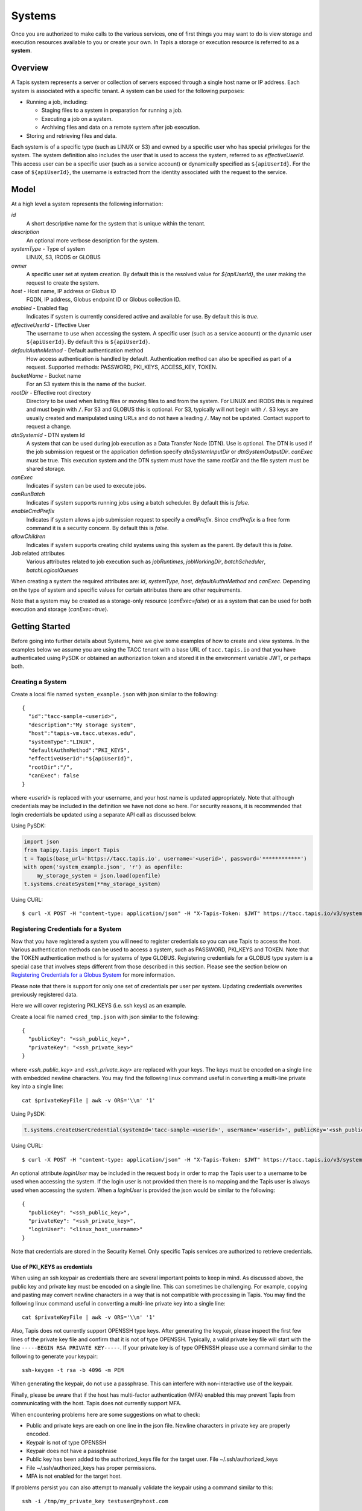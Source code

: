 .. _systems:

=======================================
Systems
=======================================

Once you are authorized to make calls to the various services, one of first things you may want to do is view
storage and execution resources available to you or create your own. In Tapis a storage or execution resource
is referred to as a **system**.

-----------------
Overview
-----------------
A Tapis system represents a server or collection of servers exposed through a single host name or IP address.
Each system is associated with a specific tenant. A system can be used for the following purposes:

* Running a job, including:

  * Staging files to a system in preparation for running a job.
  * Executing a job on a system.
  * Archiving files and data on a remote system after job execution.

* Storing and retrieving files and data.

Each system is of a specific type (such as LINUX or S3) and owned by a specific user who has special
privileges for the system. The system definition also includes the user that is used to access the system,
referred to as *effectiveUserId*. This access user can be a specific user (such as a service account) or dynamically
specified as ``${apiUserId}``. For the case of ``${apiUserId}``, the username is extracted from the identity
associated with the request to the service.

-----------------
Model
-----------------
At a high level a system represents the following information:

*id*
  A short descriptive name for the system that is unique within the tenant.
*description*
  An optional more verbose description for the system.
*systemType* - Type of system
  LINUX, S3, IRODS or GLOBUS
*owner*
  A specific user set at system creation. By default this is the resolved value for *${apiUserId}*, the user making
  the request to create the system.
*host* - Host name, IP address or Globus ID
  FQDN, IP address, Globus endpoint ID or Globus collection ID.
*enabled* - Enabled flag
  Indicates if system is currently considered active and available for use. By default this is *true*.
*effectiveUserId* - Effective User
  The username to use when accessing the system. A specific user (such as a service account) or the dynamic
  user ``${apiUserId}``.  By default this is ``${apiUserId}``.
*defaultAuthnMethod* - Default authentication method
  How access authentication is handled by default. Authentication method can also be
  specified as part of a request.
  Supported methods: PASSWORD, PKI_KEYS, ACCESS_KEY, TOKEN.
*bucketName* - Bucket name
  For an S3 system this is the name of the bucket.
*rootDir* - Effective root directory
  Directory to be used when listing files or moving files to and from the system. For LINUX and IRODS this is required
  and must begin with ``/``.
  For S3 and GLOBUS this is optional.
  For S3, typically will not begin with ``/``. S3 keys are usually created and manipulated using URLs and do not
  have a leading ``/``.
  May not be updated. Contact support to request a change.
*dtnSystemId* - DTN system Id
  A system that can be used during job execution as a Data Transfer Node (DTN). Use is optional. The DTN is used
  if the job submission request or the application defintion specify *dtnSystemInputDir* or *dtnSystemOutputDir*.
  *canExec* must be true. This execution system and the DTN system must have the same *rootDir* and the file
  system must be shared storage.
*canExec*
  Indicates if system can be used to execute jobs.
*canRunBatch*
  Indicates if system supports running jobs using a batch scheduler. By default this is *false*.
*enableCmdPrefix*
  Indicates if system allows a job submission request to specify a *cmdPrefix*. Since *cmdPrefix* is a free form
  command it is a security concern. By default this is *false*.
*allowChildren*
  Indicates if system supports creating child systems using this system as the parent. By default this is *false*.
Job related attributes
  Various attributes related to job execution such as *jobRuntimes*, *jobWorkingDir*,
  *batchScheduler*, *batchLogicalQueues*

When creating a system the required attributes are: *id*, *systemType*, *host*, *defaultAuthnMethod* and *canExec*.
Depending on the type of system and specific values for certain attributes there are other requirements.

Note that a system may be created as a storage-only resource (*canExec=false*) or as a system that can be used for both
execution and storage (*canExec=true*).

--------------------------------
Getting Started
--------------------------------

Before going into further details about Systems, here we give some examples of how to create and view systems.
In the examples below we assume you are using the TACC tenant with a base URL of ``tacc.tapis.io`` and that you have
authenticated using PySDK or obtained an authorization token and stored it in the environment variable JWT,
or perhaps both.

Creating a System
~~~~~~~~~~~~~~~~~

Create a local file named ``system_example.json`` with json similar to the following::

  {
    "id":"tacc-sample-<userid>",
    "description":"My storage system",
    "host":"tapis-vm.tacc.utexas.edu",
    "systemType":"LINUX",
    "defaultAuthnMethod":"PKI_KEYS",
    "effectiveUserId":"${apiUserId}",
    "rootDir":"/",
    "canExec": false
  }

where *<userid>* is replaced with your username, and your host name is updated appropriately. Note that although
credentials may be included in the definition we have not done so here. For security reasons, it is recommended that
login credentials be updated using a separate API call as discussed below.

Using PySDK:

.. code-block:: python

 import json
 from tapipy.tapis import Tapis
 t = Tapis(base_url='https://tacc.tapis.io', username='<userid>', password='************')
 with open('system_example.json', 'r') as openfile:
     my_storage_system = json.load(openfile)
 t.systems.createSystem(**my_storage_system)

Using CURL::

   $ curl -X POST -H "content-type: application/json" -H "X-Tapis-Token: $JWT" https://tacc.tapis.io/v3/systems -d @system_example.json

Registering Credentials for a System
~~~~~~~~~~~~~~~~~~~~~~~~~~~~~~~~~~~~

Now that you have registered a system you will need to register credentials so you can use Tapis to access the host.
Various authentication methods can be used to access a system, such as PASSWORD, PKI_KEYS and TOKEN. Note that the
TOKEN authentication method is for systems of type GLOBUS. Registering credentials for a GLOBUS type system is a special
case that involves steps different from those described in this section. Please see the section below on
`Registering Credentials for a Globus System`_ for more information.

Please note that there is support for only one set of credentials per user per system. Updating credentials overwrites
previously registered data.

Here we will cover registering PKI_KEYS (i.e. ssh keys) as an example.

Create a local file named ``cred_tmp.json`` with json similar to the following::

  {
    "publicKey": "<ssh_public_key>",
    "privateKey": "<ssh_private_key>"
  }

where *<ssh_public_key>* and *<ssh_private_key>* are replaced with your keys. The keys must be encoded on a single line
with embedded newline characters. You may find the following linux command useful in converting a multi-line private
key into a single line::

  cat $privateKeyFile | awk -v ORS='\\n' '1'

Using PySDK:

.. code-block:: python

 t.systems.createUserCredential(systemId='tacc-sample-<userid>', userName='<userid>', publicKey='<ssh_public_key>', privateKey='<ssh_private_key>'))

Using CURL::

   $ curl -X POST -H "content-type: application/json" -H "X-Tapis-Token: $JWT" https://tacc.tapis.io/v3/systems/credential/tacc-sample-<userid>/user/<userid> -d @cred_tmp.json

An optional attribute *loginUser* may be included in the request body in order to map the Tapis user to a username to
be used when accessing the system. If the login user is not provided then there is no mapping and the Tapis user is
always used when accessing the system. When a *loginUser* is provided the json would be similar to the following::

  {
    "publicKey": "<ssh_public_key>",
    "privateKey": "<ssh_private_key>",
    "loginUser": "<linux_host_username>"
  }

Note that credentials are stored in the Security Kernel.
Only specific Tapis services are authorized to retrieve credentials.

Use of PKI_KEYS as credentials
^^^^^^^^^^^^^^^^^^^^^^^^^^^^^^

When using an ssh keypair as credentials there are several important points to keep in mind. As discussed above, the
public key and private key must be encoded on a single line. This can sometimes be challenging. For example, copying
and pasting may convert newline characters in a way that is not compatible with processing in Tapis. You may find the
following linux command useful in converting a multi-line private key into a single line::

  cat $privateKeyFile | awk -v ORS='\\n' '1'

Also, Tapis does not currently support OPENSSH type keys. After generating the keypair, please inspect the first few
lines of the private key file and confirm that it is not of type OPENSSH. Typically, a valid private key file will
start with the line ``-----BEGIN RSA PRIVATE KEY-----``.
If your private key is of type OPENSSH please use a command similar to the following to generate your keypair::

  ssh-keygen -t rsa -b 4096 -m PEM

When generating the keypair, do not use a passphrase. This can interfere with non-interactive use of the keypair.

Finally, please be aware that if the host has multi-factor authentication (MFA) enabled this may prevent Tapis from
communicating with the host. Tapis does not currently support MFA.

When encountering problems here are some suggestions on what to check:

* Public and private keys are each on one line in the json file. Newline characters in private key are properly encoded.
* Keypair is not of type OPENSSH
* Keypair does not have a passphrase
* Public key has been added to the authorized_keys file for the target user. File ~/.ssh/authorized_keys
* File ~/.ssh/authorized_keys has proper permissions.
* MFA is not enabled for the target host.

If problems persist you can also attempt to manually validate the keypair using a command similar to this::

  ssh -i /tmp/my_private_key testuser@myhost.com

where /tmp/my_private_key contains the original multi-line private key. If everything is set up correctly and the
keypair is valid you should be logged into the host without being prompted for a password.

Registering Credentials for a Globus System
~~~~~~~~~~~~~~~~~~~~~~~~~~~~~~~~~~~~~~~~~~~

Registering credentials for a GLOBUS type system is a special case that involves steps different from those described in
the section above. For a GLOBUS type system, the user will need to use the TOKEN authentication method and generate
an ``accessToken`` and ``refreshToken`` using two special-purpose System service endpoints.

Please note that your Tapis site installation must have been configured by the site administrator to support
Globus. Please see `Globus_Config`_.

.. _Globus_Config: https://tapis.readthedocs.io/en/latest/deployment/deployer.html#configuring-support-for-globus

Obtain Globus Authorization Code
^^^^^^^^^^^^^^^^^^^^^^^^^^^^^^^^

The first step in generating Globus credentials is for the user to call the systems *authUrl* credential endpoint
to obtain a Globus authorization code.

Using CURL, the request would look something like this::

 $curl -H "X-Tapis-Token: $JWT" https://dev.tapis.io/v3/systems/credential/globus/authUrl

The response should look similar to the following. Note that for brevity and readability, only the result portion of the
response is shown, the response has been split into multiple lines and various IDs are not filled in::

 {
   "url": "https://auth.globus.org/v2/oauth2/authorize?client_id=<client_id>
       &redirect_uri=https%3A%2F%2Fauth.globus.org%2Fv2%2Fweb%2Fauth-code
       &scope=openid+profile+email+urn%3Aglobus%3Aauth%3Ascope%3Atransfer.api.globus.org%3Aall
       &state=_default&response_type=code&code_challenge=<challenge_id>
       &code_challenge_method=S256&access_type=offline",
   "sessionId": "<session_id>"
 }

The user should copy the url (as a single string, no line breaks) and make note of the session Id for later use.
The user then visits the provided URL and is presented with a Globus logon page that will allow them
to authenticate using one of thousands of supported identity providers, including through their existing organization
using CILogon.

The user must use the following flow to obtain an authorization code:

1. Visit the provided URL and authenticate through Globus. After authentication, user is re-directed back to a
   Globus page showing the access being requested by Tapis.
2. Fill in a label for future reference and click *Allow* to authorize Tapis to access Globus on their behalf.
3. Copy the provided authorization code in preparation for the final step. Note that the code is valid for a short time
   (as of this writing it is valid for 10 minutes).

Exchange Authorization Code for Tokens
^^^^^^^^^^^^^^^^^^^^^^^^^^^^^^^^^^^^^^

The final step is for the user to call the systems credential endpoint to exchange the authorization code and session ID
for tokens which are stored by the Systems service in a credentials record.

Using CURL, the request would look something like this::

 $curl -X POST -H "content-type: application/json" -H "X-Tapis-Token: $JWT"
        https://dev.tapis.io/v3/systems/credential/<system>/user/<user>/globus/tokens/<authCode>/<sessionId>

The response should look similar to the following::

 {
   "result": null,
   "status": "success",
   "message": "SYSAPI_CRED_UPDATED Credential updated. ...",
   "version": "1.3.1",
   "commit": "619aa7ce",
   "build": "2023-04-02T19:06:38Z",
   "metadata": null
 }

At this point the user will have registered credentials for a Tapis system that can be used as a source or destination
for Globus operations.

Viewing Systems
~~~~~~~~~~~~~~~

Retrieving details for a system
^^^^^^^^^^^^^^^^^^^^^^^^^^^^^^^

To retrieve details for a specific system, such as the one above:

.. note::
  See the section below on `Selecting`_ to find out how to control the amount of information returned.

Using PySDK:

.. code-block:: python

 t.systems.getSystem(systemId='tacc-sample-<userid>')

Using CURL::

 $ curl -H "X-Tapis-Token: $JWT" https://tacc.tapis.io/v3/systems/tacc-sample-<userid>

The response should look similar to the following::

 {
    "result": {
        "tenant": "dev",
        "id": "tacc-sample-<userid>",
        "description": "My storage system",
        "systemType": "LINUX",
        "owner": "<userid>",
        "host": "tapis-vm.tacc.utexas.edu",
        "enabled": true,
        "effectiveUserId": "<userid>",
        "defaultAuthnMethod": "PKI_KEYS",
        "authnCredential": null,
        "rootDir": "/",
        "port": 22,
        "useProxy": false,
        "proxyHost": "",
        "proxyPort": -1,
        "dtnSystemId": null,
        "canExec": false,
        "canRunBatch": false,
        "enableCmdPrefix": false,
        "allowChildren": false,
        "jobRuntimes": [],
        "jobWorkingDir": null,
        "jobEnvVariables": [],
        "jobMaxJobs": 2147483647,
        "jobMaxJobsPerUser": 2147483647,
        "batchScheduler": null,
        "batchLogicalQueues": [],
        "batchDefaultLogicalQueue": null,
        "jobCapabilities": [],
        "tags": [],
        "notes": {},
        "uuid": "f83606bf-7a1a-4ff0-9953-dd732cc07ac0",
        "deleted": false,
        "created": "2021-04-26T18:45:40.771Z",
        "updated": "2021-04-26T18:45:40.771Z"
    },
    "status": "success",
    "message": "TAPIS_FOUND System found: tacc-sample-<userid>",
    "version": "0.0.1",
    "metadata": null
 }

Note that authnCredential is *null*. Only specific Tapis services are authorized to retrieve credentials.

Retrieving details for all systems
^^^^^^^^^^^^^^^^^^^^^^^^^^^^^^^^^^

To see the list of systems that you own:

Using PySDK:

.. code-block:: python

 t.systems.getSystems()

Using CURL::

 $ curl -H "X-Tapis-Token: $JWT" https://tacc.tapis.io/v3/systems?select=allAttributes

The response should contain a list of items similar to the single listing shown above.

.. note::
  See the sections below on `Searching`_, `Selecting`_, `Sorting`_ and `Limiting`_ to find out how to control the
  amount of information returned.

Child Systems
~~~~~~~~~~~~~~~~~~~~~~

Creating Child Systems
^^^^^^^^^^^^^^^^^^^^^^

A system that has *allowChildren* set to *true* allows for creation of child systems based on it.
This ability provides a way to easily clone and manage systems based on existing systems.
Child systems allow a user to set only a few fields, and use all other values from an existing parent system.
This can reduce the difficulty in managing systems. It allows for all child systems to be updated when the
parent is updated.

To create a child system, first ensure that the system intended to serve as the parent as *allowChildren* set to *true*.
Next, create a local file (for example child_system_example.json) similar to the following::

 {
    "id": "my-child-<userid>",
    "effectiveUserId": "${apiUserId}",
    "rootDir": "/home/<userid>"
 }

Where *<userid>* is replaced with your username. Also ensure that the root directory path is correct. Now use the
create child system REST endpoint to create the child system. Let's assume that the new child system will be a
child of a parent system called *parent-system*.

Using PySDK::

 import json
 from tapipy.tapis import Tapis
 t = Tapis(base_url='https://tacc.tapis.io', username='<userid>', password='************')
 with open('child_system_example.json', 'r') as openfile:
     child_system = json.load(openfile)
 t.systems.createChildSystem(parentId="parent-system", **child_system)

Using CURL::

 $ curl -X POST -H "content-type: application/json" -H "X-Tapis-Token: $JWT" https://tacc.tapis.io/v3/systems/parent-system/createChildSystem -d @child_system_example.json


These fields are maintained
independently for child systems:

+---------------------+----------------+----------------------+--------------------------------------------------------------------------------------+
| Attribute           | Type           | Example              | Notes                                                                                |
+=====================+================+======================+======================================================================================+
| id                  | String         | ds1.storage.default  | - Identifier for the system. URI safe, see RFC 3986.                                 |
|                     |                |                      | - *tenant* + *id* must be unique.                                                    |
|                     |                |                      | - Allowed characters: Alphanumeric [0-9a-zA-Z] and special characters [-._~].        |
+---------------------+----------------+----------------------+--------------------------------------------------------------------------------------+
| owner               | String         | jdoe                 | - username of *owner*.                                                               |
|                     |                |                      | - Variable references: *${apiUserId}*. Resolved at create time.                      |
|                     |                |                      | - By default this is the resolved value for *${apiUserId}*.                          |
+---------------------+----------------+----------------------+--------------------------------------------------------------------------------------+
| enabled             | boolean        | FALSE                | - Indicates if system currently enabled for use.                                     |
|                     |                |                      | - May be updated using the enable/disable endpoints.                                 |
|                     |                |                      | - By default this is *true*.                                                         |
+---------------------+----------------+----------------------+--------------------------------------------------------------------------------------+
| effectiveUserId     | String         | tg869834             | - User to use when accessing the system.                                             |
|                     |                |                      | - May be a static string or a variable reference.                                    |
|                     |                |                      | - Variable references: *${apiUserId}*, *${owner}*                                    |
|                     |                |                      | - On output variable reference will be resolved.                                     |
+---------------------+----------------+----------------------+--------------------------------------------------------------------------------------+
| rootDir             | String         | /home/${apiUserId}   | - Required if *systemType* is LINUX or IRODS.                                        |
|                     |                |                      | - For LINUX or IRODS must begin with ``/``.                                          |
|                     |                |                      | - Optional for S3 and GLOBUS. For S3 will typically not begin with ``/``.            |
|                     |                |                      | - Variable references are resolved at create time.                                   |
|                     |                |                      | - Serves as effective root directory when listing or moving files.                   |
|                     |                |                      | - May not be updated. Contact support to request a change.                           |
|                     |                |                      | - Variable references: *${apiUserId}*, *${owner}*, *${tenant}*                       |
+---------------------+----------------+----------------------+--------------------------------------------------------------------------------------+
| deleted             | boolean        | FALSE                | - Indicates if system has been deleted.                                              |
|                     |                |                      | - May be updated using the delete/undelete endpoints.                                |
+---------------------+----------------+----------------------+--------------------------------------------------------------------------------------+
| created             | Timestamp      | 2020-06-19T15:10:43Z | - When the system was created. Maintained by service.                                |
+---------------------+----------------+----------------------+--------------------------------------------------------------------------------------+
| updated             | Timestamp      | 2020-07-04T23:21:22Z | - When the system was last updated. Maintained by service.                           |
+---------------------+----------------+----------------------+--------------------------------------------------------------------------------------+

During the creation of a child system, any of these fields may be specified except for created, updated and deleted.
All other fields are taken from the parent system.


Updating a Child System
^^^^^^^^^^^^^^^^^^^^^^^

Updates are done just like any other system, however, only the following fields may be updated for a child system.

+---------------------+----------------+----------------------+--------------------------------------------------------------------------------------+
| Attribute           | Type           | Example              | Notes                                                                                |
+=====================+================+======================+======================================================================================+
| effectiveUserId     | String         | tg869834             | - User to use when accessing the system.                                             |
|                     |                |                      | - May be a static string or a variable reference.                                    |
|                     |                |                      | - Variable references: *${apiUserId}*, *${owner}*                                    |
|                     |                |                      | - On output variable reference will be resolved.                                     |
+---------------------+----------------+----------------------+--------------------------------------------------------------------------------------+

Some other fields can be updated through special endpoints. For example deleted and enabled are updated through the endpoints for
deleting, undeleting, enabling and disabling.

Child System Operations
^^^^^^^^^^^^^^^^^^^^^^^
Most operations other than update are the same for child systems as they are for parent systems. For more information
see the appropriate section of the document for the operation.

* Delete   - see `Deletion`_
* Undelete - see `Deletion`_
* Enable   - see "enabled" in `System Attributes Table`_
* Disable  - see "enabled" in `System Attributes Table`_

Unlinking a Child System from it's Parent System
^^^^^^^^^^^^^^^^^^^^^^^^^^^^^^^^^^^^^^^^^^^^^^^^

A child system may be unlinked from it's parent. This is a permanent operation, and cannot be undone. This will make the child a standalone
system with all of it's current settings. When the unlink happens any fields that had previously been linked to the parent will be copied to
the child, and it will be as if the child was created as in independent system with those values.

If the owner of the child system wants to unlink the child from it's parent, the owner may use the *unlinkFromParent* endpoint.

Using PySDK::

 import json
 from tapipy.tapis import Tapis
 t = Tapis(base_url='https://tacc.tapis.io', username='<userid>', password='************')
 t.systems.unlinkFromParent(childSystemId="<child-system-id>")

Using CURL::

 $ curl -X POST -H "content-type: application/json" -H "X-Tapis-Token: $JWT" https://tacc.tapis.io/v3/systems/<child-system-id>/unlinkFromParent

Replace *<child-system-id>* with the id of the child system.

The owner of a parent system can also decide to unlink child systems from the parent. In that case the parent system owner would use
the *unlinkChildren* endpoint. The child systems to unlink may be specified in the request body. First create a json file (for example children_to_unlink.json)::

 {
    "childSystemIds":
    [
      "<child-system-1-id>",
      "<child-system-2-id>"
      ...
    ]
 }

Using PySDK::

  import json
  from tapipy.tapis import Tapis
  t = Tapis(base_url='https://tacc.tapis.io', username='<userid>', password='************')
  with open('children_to_unlink.json', 'r') as openfile:
      children_to_unlink = json.load(openfile)
  t.systems.unlinkChildren(parentSystemId="<parent-system-id>", **children_to_unlink)

Using CURL::

 $curl -X POST -H "content-type: application/json" -H "X-Tapis-Token: $JWT" https://tacc.tapis.io/v3/systems/<parent-system-id>/unlinkChildren -d @./children_to_unlink.json

Or all child systems using *all=True* (no json file required)

Using PySDK::

 import json
 from tapipy.tapis import Tapis
 t = Tapis(base_url='https://tacc.tapis.io', username='<userid>', password='************')
 t.systems.unlinkChildren(parentSystemId="<parent-system-id>", all=True)

Using CURL::

 $ curl -X POST -H "content-type: application/json" -H "X-Tapis-Token: $JWT" "https://tacc.tapis.io/v3/systems/<parent-system-id>/unlinkChildren?all=true"

-----------------------------------
Minimal Definition and Restrictions
-----------------------------------
When creating a system the required attributes are: *id*, *systemType*, *host*, *defaultAuthnMethod* and *canExec*.
Depending on the type of system and specific values for certain attributes there are other requirements.
The restrictions are:

* If *systemType* is S3 then *bucketName* is required and *canExec* must be false.
* If *systemType* is LINUX or IRODS then *rootDir* is required and must begin with ``/``.
* If *effectiveUserId* is ``${apiUserId}`` (i.e. it is not static) then *authnCredential* may not be specified.
* If *canExec* is true then *jobWorkingDir* is required and *jobRuntimes* must have at least one entry.
* If *canRunBatch* is true then *batchScheduler* must be specified.
* If *canRunBatch* is true then *batchLogicalQueues* must have at least one item.

  * If *batchLogicalQueues* has more than one item then *batchLogicalDefaultQueue* must be specified.
  * If *batchLogicalQueues* has exactly one item then *batchLogicalDefaultQueue* is set to that item.

-----------------
Permissions
-----------------
The permissions model allows for fine grained access control of Tapis systems.

At system creation time the owner is given full access to the system.
Permissions for other users may be granted and revoked through the systems API. Please
note that grants and revokes through this service only impact the default role for the
user. A user may still have access through permissions in another role. So even after
revoking permissions through this service, when permissions are retrieved the access may
still be listed. This indicates access has been granted via another role.

Permissions are specified as either ``*`` for all permissions or some combination of the
following specific permissions: ``("READ","MODIFY","EXECUTE")``. Specifying permissions in all
lower case is also allowed. Having ``MODIFY`` implies ``READ``.

-----------------
Sharing
-----------------
In addition to fine grained permissions support, Tapis also supports a higher level approach to granting access.
This approach is known simply as *sharing*. The sharing API allows you to share a system with a set of users
as well as share publicly with all users in a tenant. Sharing provides ``READ+EXECUTE`` access.
When the system has a dynamic *effectiveUserId*, sharing also allows for MODIFY access to all paths for calls
made through the Files service.
Note that Tapis permissions and sharing are independent of native permissions enforced by the underlying system host.

The most common use case for sharing a system is to publicly share the system with all users in the tenant.
This would allow any user to use the system for execution or storage when running an application.

For more information on sharing please see :doc:`sharing`

--------------------------
Authentication Credentials
--------------------------
At system creation time the authentication credentials may be specified if the effective
access user *effectiveUserId* is a specific user (such as a service account) and not
a dynamic user (i.e. not equal to ``${apiUserId}``).

If the effective access user is dynamic (i.e. equal to ``${apiUserId}``) then authentication credentials for any
user allowed to access the system must be registered in separate API calls. In this case the payload provided may
contain the optional attribute *loginUser* which will be used to map the Tapis user to a username to be used when
accessing the system. If the login user is not provided then there is no mapping and the Tapis user is always used
when accessing the system.

Note that the Systems service does not store credentials. Credentials are persisted by the Security Kernel service
and only specific Tapis services are authorized to retrieve credentials.

Also, note that there is support for only one set of credentials per user per system. Updating credentials
overwrites previously registered data.

By default any credentials provided for LINUX and S3 type systems are verified. The query parameter
*skipCredentialCheck=true* may be used to bypass the initial verification of credentials.

--------------------------
Runtime
--------------------------
Runtime environment supported by the system that may be used to run applications, such as docker, singularity or ZIP.
Consists of the runtime type and version.

--------------------------
Logical Batch Queue
--------------------------
A queue that maps to a single HPC queue. Logical batch queues provide a uniform front end abstraction for an HPC queue.
They also provide more features and flexibility than is typically provided by an HPC scheduler. Multiple logical queues
may be defined for each HPC queue. If an HPC queue does not have a corresponding logical queue defined then a user will
not be able use the Tapis system to directly submit a job via Tapis to that HPC queue.

..
    -----------------
    Capabilities
    -----------------
    In addition to the system capabilities reflected in the basic attributes each system
    definition may contain a list of additional capabilities supported by that system.
    An Application or Job definition may then specify required capabilities. These are
    used for determining eligible systems for running an application or job.

-----------------
Deletion
-----------------
A system may be deleted and undeleted. Deletion means the system is marked as deleted and
is no longer available for use. By default deleted systems will not be included in searches and operations on
deleted systems will not be allowed. When listing systems the query parameter *showDeleted* may be used in order
to include deleted systems in the results.

------------------------
System Attributes Table
------------------------

+---------------------+----------------+----------------------+--------------------------------------------------------------------------------------+
| Attribute           | Type           | Example              | Notes                                                                                |
+=====================+================+======================+======================================================================================+
| tenant              | String         | designsafe           | - Name of the tenant for which the system is defined.                                |
|                     |                |                      | - *tenant* + *id* must be unique.                                                    |
|                     |                |                      | - Determined by the service at system creation time.                                 |
+---------------------+----------------+----------------------+--------------------------------------------------------------------------------------+
| id                  | String         | ds1.storage.default  | - Identifier for the system. URI safe, see RFC 3986.                                 |
|                     |                |                      | - *tenant* + *id* must be unique.                                                    |
|                     |                |                      | - Allowed characters: Alphanumeric [0-9a-zA-Z] and special characters [-._~].        |
+---------------------+----------------+----------------------+--------------------------------------------------------------------------------------+
| description         | String         | Default storage      | - Description                                                                        |
+---------------------+----------------+----------------------+--------------------------------------------------------------------------------------+
| systemType          | enum           | LINUX                | - Type of system.                                                                    |
|                     |                |                      | - Types: LINUX, S3, IRODS, GLOBUS                                                    |
|                     |                |                      |                                                                                      |
+---------------------+----------------+----------------------+--------------------------------------------------------------------------------------+
| owner               | String         | jdoe                 | - username of *owner*.                                                               |
|                     |                |                      | - Variable references: *${apiUserId}*. Resolved at create time.                      |
|                     |                |                      | - By default this is the resolved value for *${apiUserId}*.                          |
+---------------------+----------------+----------------------+--------------------------------------------------------------------------------------+
| host                | String         | data.tacc.utexas.edu | - Host name, ip address, Globus endpoint ID or Globus collection ID.                 |
+---------------------+----------------+----------------------+--------------------------------------------------------------------------------------+
| enabled             | boolean        | FALSE                | - Indicates if system currently enabled for use.                                     |
|                     |                |                      | - May be updated using the enable/disable endpoints.                                 |
|                     |                |                      | - By default this is *true*.                                                         |
+---------------------+----------------+----------------------+--------------------------------------------------------------------------------------+
| effectiveUserId     | String         | tg869834             | - User to use when accessing the system.                                             |
|                     |                |                      | - May be a static string or a variable reference.                                    |
|                     |                |                      | - Variable references: *${apiUserId}*, *${owner}*                                    |
|                     |                |                      | - On output variable reference will be resolved.                                     |
+---------------------+----------------+----------------------+--------------------------------------------------------------------------------------+
| defaultAuthnMethod  | enum           | PKI_KEYS             | - How access authentication is handled by default.                                   |
|                     |                |                      | - Can be overridden as part of a request to get a system or credential.              |
|                     |                |                      | - Methods: PASSWORD, PKI_KEYS, ACCESS_KEY, TOKEN                                     |
|                     |                |                      | - See table *Credential Attributes* below for more information.                      |
+---------------------+----------------+----------------------+--------------------------------------------------------------------------------------+
| authnCredential     | Credential     |                      | - On input credentials to be stored in Security Kernel.                              |
|                     |                |                      | - *effectiveUserId* must be static, either a string constant or ${owner}.            |
|                     |                |                      | - May not be specified if *effectiveUserId* is dynamic, i.e. *${apiUserId}*.         |
|                     |                |                      | - On output contains credential for *effectiveUserId* and requested *authnMethod*.   |
|                     |                |                      | - Returned credential contains relevant information based on *authnMethod*.          |
|                     |                |                      | - Credentials may be updated using the systems credentials endpoint.                 |
|                     |                |                      | - By default for LINUX the credentials are verified during create or update.         |
|                     |                |                      | - Use query parameter skipCredentialCheck=true to bypass initial verification.       |
|                     |                |                      | - See table *Credential Attributes* below for more information.                      |
+---------------------+----------------+----------------------+--------------------------------------------------------------------------------------+
| bucketName          | String         | tapis-ds1-jdoe       | - Name of bucket for an S3 system.                                                   |
|                     |                |                      | - Required if *systemType* is S3.                                                    |
|                     |                |                      | - Variable references: *${apiUserId}*, *${owner}*, *${tenant}*                       |
+---------------------+----------------+----------------------+--------------------------------------------------------------------------------------+
| rootDir             | String         | /home/${apiUserId}   | - Required if *systemType* is LINUX or IRODS.                                        |
|                     |                |                      | - For LINUX or IRODS must begin with ``/``.                                          |
|                     |                |                      | - Optional for S3 and GLOBUS. For S3 will typically not begin with ``/``.            |
|                     |                |                      | - Variable references are resolved at create time.                                   |
|                     |                |                      | - Serves as effective root directory when listing or moving files.                   |
|                     |                |                      | - May not be updated. Contact support to request a change.                           |
|                     |                |                      | - Variable references: *${apiUserId}*, *${owner}*, *${tenant}*                       |
+---------------------+----------------+----------------------+--------------------------------------------------------------------------------------+
| port                | int            | 22                   | - Port number used to access the system                                              |
+---------------------+----------------+----------------------+--------------------------------------------------------------------------------------+
| useProxy            | boolean        | TRUE                 | - Indicates if system should be accessed through a proxy.                            |
+---------------------+----------------+----------------------+--------------------------------------------------------------------------------------+
| proxyHost           | String         |                      | - Name of proxy host.                                                                |
+---------------------+----------------+----------------------+--------------------------------------------------------------------------------------+
| proxyPort           | int            |                      | - Port number for *proxyHost*                                                        |
+---------------------+----------------+----------------------+--------------------------------------------------------------------------------------+
| dtnSystemId         | String         | default.corral.dtn   | - A system that can be used as a Data Transfer Node (DTN). Use is optional.          |
|                     |                |                      | - This system and *dtnSystemId* must have the same *rootDir* and shared storage.     |
|                     |                |                      | - Used if job submission or application specifiy a DTN input or output directory.    |
+---------------------+----------------+----------------------+--------------------------------------------------------------------------------------+
| canExec             | boolean        |                      | - Indicates if system will be used to execute jobs.                                  |
+---------------------+----------------+----------------------+--------------------------------------------------------------------------------------+
| canRunBatch         | boolean        |                      | - Indicates if system supports running jobs using a batch scheduler.                 |
|                     |                |                      | - By default this is *false*.                                                        |
+---------------------+----------------+----------------------+--------------------------------------------------------------------------------------+
| enableCmdPrefix     | boolean        |                      | - Indicates if system allows a job submission request to specify a cmdPrefix.        |
|                     |                |                      | - By default this is *false*.                                                        |
+---------------------+----------------+----------------------+--------------------------------------------------------------------------------------+
| allowChildren       | boolean        |                      | - Indicates if system supports creating child systems using this system as parent.   |
|                     |                |                      | - By default this is *false*.                                                        |
+---------------------+----------------+----------------------+--------------------------------------------------------------------------------------+
| jobRuntimes         | [Runtime]      |                      | - List of runtime environments supported by the system.                              |
|                     |                |                      | - At least one entry required if *canExec* is true.                                  |
|                     |                |                      | - Each Runtime specifies the Runtime type and version                                |
|                     |                |                      | - Runtime type is required and must be one of: DOCKER, SINGULARITY, ZIP.             |
|                     |                |                      | - Runtime version is optional.                                                       |
+---------------------+----------------+----------------------+--------------------------------------------------------------------------------------+
| jobWorkingDir       | String         | HOST_EVAL($SCRATCH)  | - Parent directory from which a job is run.                                          |
|                     |                |                      | - Relative to the effective root directory *rootDir*.                                |
|                     |                |                      | - Required if *canExec* is true.                                                     |
|                     |                |                      | - Variable references: *${apiUserId}*, *${owner}*, *${tenant}*                       |
+---------------------+----------------+----------------------+--------------------------------------------------------------------------------------+
| jobEnvVariables     | [KeyValuePair] |                      | - Environment variables added to the shell environment in which the job is running.  |
|                     |                |                      | - Added to environment variables specified in job and application definitions.       |
|                     |                |                      | - Each entry has *key* (required) and *value* (optional) as well as other attributes.|
|                     |                |                      | - See table *KeyValuePair Attributes* below for more information.                    |
+---------------------+----------------+----------------------+--------------------------------------------------------------------------------------+
| jobMaxJobs          | int            |                      | - Max total number of jobs .                                                         |
|                     |                |                      | - Set to -1 for unlimited.                                                           |
+---------------------+----------------+----------------------+--------------------------------------------------------------------------------------+
| jobMaxJobsPerUser   | int            |                      | - Max total number of jobs associated with a specific user.                          |
|                     |                |                      | - Set to -1 for unlimited.                                                           |
+---------------------+----------------+----------------------+--------------------------------------------------------------------------------------+
| batchScheduler      | String         | SLURM                | - Type of scheduler used when running batch jobs.                                    |
|                     |                |                      | - Schedulers: SLURM                                                                  |
+---------------------+----------------+----------------------+--------------------------------------------------------------------------------------+
| batchLogicalQueues  | [LogicalQueue] |                      | - List of logical queues available on the system.                                    |
|                     |                |                      | - Each logical queue maps to a single HPC queue.                                     |
|                     |                |                      | - Multiple logical queues may be defined for each HPC queue.                         |
|                     |                |                      | - See table *LogicalQueue Attributes* below for more information.                    |
+---------------------+----------------+----------------------+--------------------------------------------------------------------------------------+
|batchDefaultLogical  | LogicalQueue   |                      | - Default logical batch queue for the system.                                        |
|Queue                |                |                      |                                                                                      |
+---------------------+----------------+----------------------+--------------------------------------------------------------------------------------+
| tags                | [String]       |                      | - List of tags as simple strings.                                                    |
+---------------------+----------------+----------------------+--------------------------------------------------------------------------------------+
| notes               | String         | "{}"                 | - Simple metadata in the form of a Json object.                                      |
|                     |                |                      | - Not used by Tapis.                                                                 |
+---------------------+----------------+----------------------+--------------------------------------------------------------------------------------+
| uuid                | UUID           |                      | - Auto-generated by service.                                                         |
+---------------------+----------------+----------------------+--------------------------------------------------------------------------------------+
| deleted             | boolean        | FALSE                | - Indicates if system has been deleted.                                              |
|                     |                |                      | - May be updated using the delete/undelete endpoints.                                |
+---------------------+----------------+----------------------+--------------------------------------------------------------------------------------+
| created             | Timestamp      | 2020-06-19T15:10:43Z | - When the system was created. Maintained by service.                                |
+---------------------+----------------+----------------------+--------------------------------------------------------------------------------------+
| updated             | Timestamp      | 2020-07-04T23:21:22Z | - When the system was last updated. Maintained by service.                           |
+---------------------+----------------+----------------------+--------------------------------------------------------------------------------------+

..
    | jobCapabilities     | [Capability]   |                      | - List of additional job related capabilities supported by the system.               |
    +---------------------+----------------+----------------------+--------------------------------------------------------------------------------------+

---------------------------
Credential Attributes Table
---------------------------

+---------------------+----------------+----------------------+--------------------------------------------------------------------------------------+
| Attribute           | Type           | Example              | Notes                                                                                |
+=====================+================+======================+======================================================================================+
| user                | String         | jsmith               | - Username associated with the credential.                                           |
+---------------------+----------------+----------------------+--------------------------------------------------------------------------------------+
| authnMethod         | String         | PKI_KEYS             | - Indicates the authentication method associated with a retrieved credential.        |
|                     |                |                      | - When a credential is retrieved it is for a specific authentication method.         |
|                     |                |                      | - Methods: PASSWORD, PKI_KEYS, ACCESS_KEY, TOKEN                                     |
+---------------------+----------------+----------------------+--------------------------------------------------------------------------------------+
| loginUser           | String         |                      | - Optional native username valid on the system.                                      |
|                     |                |                      | - May be used to map a Tapis user to a native login user.                            |
+---------------------+----------------+----------------------+--------------------------------------------------------------------------------------+
| password            | String         |                      | - Password for when authnMethod is PASSWORD. For LINUX and IRODS systems.            |
+---------------------+----------------+----------------------+--------------------------------------------------------------------------------------+
| privateKey          | String         |                      | - Private key for when authnMethod is PKI_KEYS. For LINUX systems.                   |
+---------------------+----------------+----------------------+--------------------------------------------------------------------------------------+
| publicKey           | String         |                      | - Public key for when authnMethod is PKI_KEYS.  For LINUX systems.                   |
+---------------------+----------------+----------------------+--------------------------------------------------------------------------------------+
| accessKey           | String         |                      | - Access key for when authnMethod is ACCESS_KEY. For S3 systems.                     |
+---------------------+----------------+----------------------+--------------------------------------------------------------------------------------+
| accessSecret        | String         |                      | - Access secret for when authnMethod is ACCESS_KEY. For S3 systems.                  |
+---------------------+----------------+----------------------+--------------------------------------------------------------------------------------+
| accessToken         | String         |                      | - Access token for when authnMethod is TOKEN. For GLOBUS systems.                    |
+---------------------+----------------+----------------------+--------------------------------------------------------------------------------------+
| refreshToken        | String         |                      | - Refresh token for when authnMethod is TOKEN. For GLOBUS systems.                   |
+---------------------+----------------+----------------------+--------------------------------------------------------------------------------------+

-----------------------------
KeyValuePair Attributes Table
-----------------------------

+---------------------+--------+----------------------+--------------------------------------------------------------------------------------+
| Attribute           | Type   | Example              | Notes                                                                                |
+=====================+========+======================+======================================================================================+
| key                 | String |   "INPUT_FILE"       | - Environment variable name. Required.                                               |
+---------------------+--------+----------------------+--------------------------------------------------------------------------------------+
| value               | String |   "/tmp/file.input"  | - Environment variable value                                                         |
+---------------------+--------+----------------------+--------------------------------------------------------------------------------------+
| description         | String |                      | - Description                                                                        |
+---------------------+--------+----------------------+--------------------------------------------------------------------------------------+
| inputMode           | enum   |   REQUIRED           | - Indicates how argument is to be treated when processing individual job requests.   |
|                     |        |                      | - Modes: REQUIRED, FIXED, INCLUDE_ON_DEMAND, INCLUDE_BY_DEFAULT                      |
|                     |        |                      | - Default is INCLUDE_BY_DEFAULT.                                                     |
|                     |        |                      | - REQUIRED: Must be provided in a job request or application definition.             |
|                     |        |                      | - FIXED: Not overridable in application or job request.                              |
|                     |        |                      | - INCLUDE_ON_DEMAND: Included if referenced in a job request.                        |
|                     |        |                      | - INCLUDE_BY_DEFAULT: Included unless *include=false* in a job request.              |
+---------------------+--------+----------------------+--------------------------------------------------------------------------------------+
| notes               | String |  "{}"                | - Simple metadata in the form of a Json object.                                      |
|                     |        |                      | - Not used by Tapis.                                                                 |
+---------------------+--------+----------------------+--------------------------------------------------------------------------------------+

-----------------------------
LogicalQueue Attributes Table
-----------------------------

+---------------------+----------------+----------------------+--------------------------------------------------------------------------------------+
| Attribute           | Type           | Example              | Notes                                                                                |
+=====================+================+======================+======================================================================================+
| name                | String         |   tapisNormal        | - Name for logical queue. Typically will match or be a variant of HPC queue name.    |
+---------------------+----------------+----------------------+--------------------------------------------------------------------------------------+
| hpcQueueName        | String         |   normal             | - Name of the HPC queue for which this logical queue is a front end.                 |
+---------------------+----------------+----------------------+--------------------------------------------------------------------------------------+
| maxJobs             | int            |                      | - Maximum total number of jobs that can be queued or running in this queue.          |
+---------------------+----------------+----------------------+--------------------------------------------------------------------------------------+
| maxJobsPerUser      | int            |                      | - Maximum number of jobs associated with a specific user that can be queued.         |
+---------------------+----------------+----------------------+--------------------------------------------------------------------------------------+
| minNodeCount        | int            |                      | - Minimum number of nodes that can be requested when submitting a job to the queue.  |
+---------------------+----------------+----------------------+--------------------------------------------------------------------------------------+
| maxNodeCount        | int            |                      | - Maximum number of nodes that can be requested when submitting a job to the queue.  |
+---------------------+----------------+----------------------+--------------------------------------------------------------------------------------+
| minCoresPerNode     | int            |                      | - Minimum number of cores per node that can be requested when submitting a job.      |
|                     |                |                      | - Default is 1                                                                       |
+---------------------+----------------+----------------------+--------------------------------------------------------------------------------------+
| maxCoresPerNode     | int            |                      | - Maximum number of cores per node that can be requested when submitting a job.      |
+---------------------+----------------+----------------------+--------------------------------------------------------------------------------------+
| minMemoryMB         | int            |                      | - Minimum memory in megabytes that can be requested when submitting a job.           |
|                     |                |                      | - Default is 0                                                                       |
+---------------------+----------------+----------------------+--------------------------------------------------------------------------------------+
| maxMemoryMB         | int            |                      | - Maximum memory in megabytes that can be requested when submitting a job.           |
|                     |                |                      | - Default is unlimited                                                               |
+---------------------+----------------+----------------------+--------------------------------------------------------------------------------------+
| minMinutes          | int            |                      | - Minimum run time in minutes that can be requested when submitting a job.           |
|                     |                |                      | - Default is 0                                                                       |
+---------------------+----------------+----------------------+--------------------------------------------------------------------------------------+
| maxMinutes          | int            |                      | - Maximum run time in minutes that can be requested when submitting a job.           |
|                     |                |                      | - Default is unlimited                                                               |
+---------------------+----------------+----------------------+--------------------------------------------------------------------------------------+

..
    ---------------------------
    Capability Attributes Table
    ---------------------------
..
  +---------------------+----------------+----------------------+--------------------------------------------------------------------------------------+
  | Attribute           | Type           | Example              | Notes                                                                                |
  +=====================+================+======================+======================================================================================+
  | category            | enum           |                      | - Category for grouping of capabilities                                              |
  |                     |                |                      | - Types: SCHEDULER, OS, HARDWARE, SOFTWARE, JOB, CONTAINER, MISC, CUSTOM             |
  +---------------------+----------------+----------------------+--------------------------------------------------------------------------------------+
  | name                | String         |                      | - Name for the capability                                                            |
  +---------------------+----------------+----------------------+--------------------------------------------------------------------------------------+
  | datatype            | enum           |                      | - Datatype for the value. Used for comparison operations and validation.             |
  |                     |                |                      | - Types: STRING, INTEGER, BOOLEAN, NUMBER, TIMESTAMP                                 |
  +---------------------+----------------+----------------------+--------------------------------------------------------------------------------------+
  | precedence          | int            |                      | - Precedence. Can be used when multiple systems match. 1 is lowest                   |
  |                     |                |                      | - Higher value has higher precedence. Default is 100.                                |
  |                     |                |                      | - Default is 100.                                                                    |
  +---------------------+----------------+----------------------+--------------------------------------------------------------------------------------+
  | value               | String         |                      | - Value or range of values.                                                          |
  +---------------------+----------------+----------------------+--------------------------------------------------------------------------------------+

-----------------------
Searching
-----------------------
The service provides a way for users to search for systems based on a list of search conditions provided either as query
parameters for a GET call or a list of conditions in a request body for a POST call to a dedicated search endpoint.

Search using GET
~~~~~~~~~~~~~~~~
To search when using a GET request to the ``systems`` endpoint a list of search conditions may be specified
using a query parameter named ``search``. Each search condition must be surrounded with parentheses, have three parts
separated by the character ``.`` and be joined using the character ``~``.
All conditions are combined using logical AND. The general form for specifying the query parameter is as follows::

  ?search=(<attribute_1>.<op_1>.<value_1>)~(<attribute_2>.<op_2>.<value_2>)~ ... ~(<attribute_N>.<op_N>.<value_N>)

Attribute names are given in the table above and may be specified using Camel Case or Snake Case.

Supported operators: ``eq`` ``neq`` ``gt`` ``gte`` ``lt`` ``lte`` ``in`` ``nin`` ``like`` ``nlike`` ``between`` ``nbetween``

..
  For more information on search operators, handling of timestamps, lists, quoting, escaping and other general information on
  search please see <TBD>.

Example CURL command to search for systems that have ``Test`` in the id, are of type LINUX,
are using a port less than ``1024`` and have a default authentication method of either ``PKI_KEYS`` or ``PASSWORD``::

 $ curl -H "X-Tapis-Token: $JWT" https://tacc.tapis.io/v3/systems?search="(id.like.*Test*)~(system_type.eq.LINUX)~(port.lt.1024)~(DefaultAuthnMethod.in.PKI_KEYS,PASSWORD)"

Notes:

* For the ``like`` and ``nlike`` operators the wildcard character ``*`` matches zero or more characters and ``!`` matches exactly one character.
* For the ``between`` and ``nbetween`` operators the value must be a two item comma separated list of unquoted values.
* If there is only one condition the surrounding parentheses are optional.
* In a shell environment the character ``&`` separating query parameters must be escaped with a backslash.
* In a shell environment the query value must be surrounded by double quotes and the following characters must be escaped with a backslash in order to be properly interpreted by the shell:

  * ``"`` ``\`` `````

* Attribute names may be specified using Camel Case or Snake Case.
* Following complex attributes not supported when searching:

   * ``authnCredential`` ``jobRuntimes`` ``jobEnvVariables`` ``batchLogicalQueues``  ``notes``

Dedicated Search Endpoint
~~~~~~~~~~~~~~~~~~~~~~~~~
The service provides the dedicated search endpoint ``systems/search/systems`` for specifying complex queries. Using a GET
request to this endpoint provides functionality similar to above but with a different syntax. For more complex
queries a POST request may be used with a request body specifying the search conditions using an SQL-like syntax.

Search using GET on Dedicated Endpoint
^^^^^^^^^^^^^^^^^^^^^^^^^^^^^^^^^^^^^^
Sending a GET request to the search endpoint provides functionality very similar to that provided for the endpoint
``systems`` described above. A list of search conditions may be specified using a series of query parameters, one for each attribute.
All conditions are combined using logical AND. The general form for specifying the query parameters is as follows::

  ?<attribute_1>.<op_1>=<value_1>&<attribute_2>.<op_2>=<value_2>)& ... &<attribute_N>.<op_N>=<value_N>

Attribute names are given in the table above and may be specified using Camel Case or Snake Case.

Supported operators: ``eq`` ``neq`` ``gt`` ``gte`` ``lt`` ``lte`` ``in`` ``nin`` ``like`` ``nlike`` ``between`` ``nbetween``

..
  For more information on search operators, handling of timestamps, lists, quoting, escaping and other general information on
  search please see <TBD>.

Example CURL command to search for systems that have ``Test`` in the name, are of type ``LINUX``,
are using a port less than ``1024`` and have a default authentication method of either ``PKI_KEYS`` or ``PASSWORD``::

 $ curl -H "X-Tapis-Token: $JWT" https://tacc.tapis.io/v3/systems/search/systems?name.like=*Test*\&enabled.eq=true\&system_type.eq=LINUX\&DefaultAuthnMethod.in=PKI_KEYS,PASSWORD

Notes:

* For the ``like`` and ``nlike`` operators the wildcard character ``*`` matches zero or more characters and ``!`` matches exactly one character.
* For the ``between`` and ``nbetween`` operators the value must be a two item comma separated list of unquoted values.
* In a shell environment the character ``&`` separating query parameters must be escaped with a backslash.
* Attribute names may be specified using Camel Case or Snake Case.
* Following complex attributes not supported when searching:

  * ``authnCredential`` ``jobRuntimes`` ``jobEnvVariables`` ``batchLogicalQueues``  ``tags``  ``notes``

Search using POST on Dedicated Endpoint
^^^^^^^^^^^^^^^^^^^^^^^^^^^^^^^^^^^^^^^
More complex search queries are supported when sending a POST request to the endpoint ``systems/search/systems``.
For these requests the request body must contain json with a top level property name of ``search``. The
``search`` property must contain an array of strings specifying the search criteria in
an SQL-like syntax. The array of strings are concatenated to form the full search query.
The full query must be in the form of an SQL-like ``WHERE`` clause. Note that not all SQL features are supported.

For example, to search for systems that are owned by ``jdoe`` and of type ``LINUX`` or owned by
``jsmith`` and using a port less than ``1024`` create a local file named ``system_search.json``
with following json::

  {
    "search":
      [
        "(owner = 'jdoe' AND system_type = 'LINUX') OR",
        "(owner = 'jsmith' AND port < 1024)"
      ]
  }

To execute the search use a CURL command similar to the following::

   $ curl -X POST -H "content-type: application/json" -H "X-Tapis-Token: $JWT" https://tacc.tapis.io/v3/systems/search/systems -d @system_search.json

Notes:

* String values must be surrounded by single quotes.
* Values for BETWEEN must be surrounded by single quotes.
* Search query parameters as described above may not be used in conjunction with a POST request.
* SQL features not supported include:

  * ``IS NULL`` and ``IS NOT NULL``
  * Arithmetic operations
  * Unary operators
  * Specifying escape character for ``LIKE`` operator


Map of SQL operators to Tapis operators
***************************************
+----------------+----------------+
| Sql Operator   | Tapis Operator |
+================+================+
| =              | eq             |
+----------------+----------------+
| <>             | neq            |
+----------------+----------------+
| <              | lt             |
+----------------+----------------+
| <=             | lte            |
+----------------+----------------+
| >              | gt             |
+----------------+----------------+
| >=             | gte            |
+----------------+----------------+
| LIKE           | like           |
+----------------+----------------+
| NOT LIKE       | nlike          |
+----------------+----------------+
| BETWEEN        | between        |
+----------------+----------------+
| NOT BETWEEN    | nbetween       |
+----------------+----------------+
| IN             | in             |
+----------------+----------------+
| NOT IN         | nin            |
+----------------+----------------+

--------------------------------
Sort, Limit, Select and ListType
--------------------------------
When a list of Systems is retrieved the service provides for sorting, filtering and limiting the results.
By default, only resources owned by you will be included. The service provides a way for you to request that
all resources accessible to you be included. This is determined by the query parameter *listType*.

When retrieving either a list of resources or a single resource the service also provides a way to *select* which
fields (i.e. attributes) are included in the results. Sorting, limiting and attribute selection are supported using
query parameters.

Selecting
~~~~~~~~~
When retrieving systems the fields (i.e. attributes) to be returned may be specified as a comma separated list using
a query parameter named ``select``. Attribute names may be given using Camel Case or Snake Case.

Notes:

 * Special select keywords are supported: ``allAttributes`` and ``summaryAttributes``
 * Summary attributes include:

   * ``id``, ``systemType``, ``owner``, ``host``, ``effectiveUserId``, ``defaultAuthnMethod``, ``canExec``

 * By default all attributes are returned when retrieving a single resource via the endpoint *systems/<system_id>*.
 * By default summary attributes are returned when retrieving a list of systems.
 * Specifying nested attributes is not supported.
 * The attribute ``id`` is always returned.

For example, to return only the attributes ``host`` and ``effectiveUserId`` the
CURL command would look like this::

 $ curl -H "X-Tapis-Token: $JWT" https://tacc.tapis.io/v3/systems?select=host,effectiveUserId

The response should look similar to the following::

 {
  "result": [
        {
            "id": "CSys_CltSrchGet_011",
            "host": "hostCltSrchGet_011",
            "effectiveUserId": "effUserCltSrchGet_011"
        },
        {
            "id": "CSys_CltSrchGet_012",
            "host": "hostCltSrchGet_012",
            "effectiveUserId": "effUserCltSrchGet_012"
        },
        {
            "id": "CSys_CltSrchGet_013",
            "host": "hostCltSrchGet_013",
            "effectiveUserId": "effUserCltSrchGet_013"
        }
    ],
    "status": "success",
    "message": "TAPIS_FOUND Systems found: 12 systems",
    "version": "1.0.0",
    "metadata": {
        "recordCount": 3,
        "recordLimit": 100,
        "recordsSkipped": 0,
        "orderBy": null,
        "startAfter": null,
        "totalCount": -1
    }
 }


Sorting
~~~~~~~
The query parameter for sorting is named ``orderBy`` and the value is the attribute name to sort on with an optional
sort direction. The general format is ``<attribute_name>(<dir>)``. The direction may be ``asc`` for ascending or
``desc`` for descending. The default direction is ascending.

Examples:

 * orderBy=id
 * orderBy=id(asc)
 * orderBy=name(desc),created
 * orderBy=id(asc),created(desc)

Limiting
~~~~~~~~
Additional query parameters may be used in order to limit the number and starting point for results. This is useful for
implementing paging. The query parameters are:

 * ``limit`` - Limit number of items returned. For example limit=10.

   * Use 0 or less for unlimited.
   * Default is 100.

 * ``skip`` - Number of items to skip. For example skip=10.

   * May not be used with startAfter.
   * Default is 0.

 * ``startAfter`` - Where to start when sorting. For example limit=10&orderBy=id(asc),created(desc)&startAfter=101

   * May not be used with ``skip``.
   * Must also specify ``orderBy``.
   * The value of ``startAfter`` applies to the major ``orderBy`` field.
   * Condition is context dependent. For ascending the condition is value > ``startAfter`` and for descending the condition is value < ``startAfter``.

When implementing paging it is recommend to always use ``orderBy`` and when possible use ``limit+startAfter`` rather
than ``limit+skip``. Sorting should always be included since returned results are not guaranteed to be in the same order
for each call. The combination of ``limit+startAfter`` is preferred because ``limit+skip`` is more likely to result in
inconsistent results as records are added and removed. Using ``limit+startAfter`` works best when the attribute has a
natural sequential ordering such as when an attribute represents a timestamp or a sequential ID.

ListType
~~~~~~~~
By default, you will only see the resources that you own. The query parameter *listType* allows you to see additional
resources that are available to you.

Options:

*OWNED*
  Include only items owned by you (Default)
*SHARED_PUBLIC*
  Include only items shared publicly
*ALL*
  Include all items you are authorized to view.

---------------
Tapis Responses
---------------
For requests that return a list of resources the response result object will contain the list of resource records that
match the user's query and the response metadata object will contain information related to sorting and limiting.

The metadata object will contain the following information:

 * ``recordCount`` - Actual number of records returned.
 * ``recordLimit`` - The limit query parameter specified in the request. -1 if query parameter was not specified.
 * ``recordsSkipped`` - The skip query parameter specified in the request. -1 if query parameter was not specified.
 * ``orderBy`` - The orderBy query parameter specified in the request. Empty string if query parameter was not specified.
 * ``startAfter`` - The startAfter query parameter specified in the request. Empty string if query parameter was not specified.
 * ``totalCount`` - Total number of records that would have been returned without a limit query parameter being imposed. -1 if total count was not computed.

For performance reasons computation of ``totalCount`` is only determined on demand. This is controlled by the boolean
query parameter ``computeTotal``. By default ``computeTotal`` is *false*.

Example query and response:

Query::

 $ curl -H "X-Tapis-Token: $JWT" https://tacc.tapis.io/v3/systems?limit=2&orderBy=id(desc)

Response::

 {
  "result": [
    {
      "id": "testMin0",
      "systemType": "S3",
      "owner": "testuser",
      "host": "my.example.host",
      "defaultAccessMethod": "ACCESS_KEY",
      "canExec": false
    },
    {
      "id": "MinSystem1c",
      "systemType": "LINUX",
      "owner": "testuser",
      "defaultAccessMethod": "PASSWORD",
      "host": "data.tacc.utexas.edu",
      "canExec": true
    }
  ],
  "status": "success",
  "message": "TAPIS_FOUND Systems found: 2 systems",
  "version": "1.0.0",
  "metadata": {
    "recordCount": 2,
    "recordLimit": 2,
    "recordsSkipped": 0,
    "orderBy": "id(desc)",
    "startAfter": null,
    "totalCount": -1
  }

